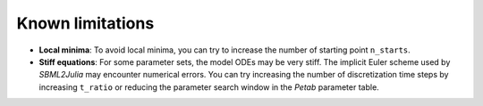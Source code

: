 Known limitations
=================

* **Local minima**: To avoid local minima, you can try to increase the number of starting point ``n_starts``.
* **Stiff equations**: For some parameter sets, the model ODEs may be very stiff. The implicit Euler scheme used by `SBML2Julia` may encounter numerical errors. You can try increasing the number of discretization time steps by increasing ``t_ratio`` or reducing the parameter search window in the `Petab` parameter table.